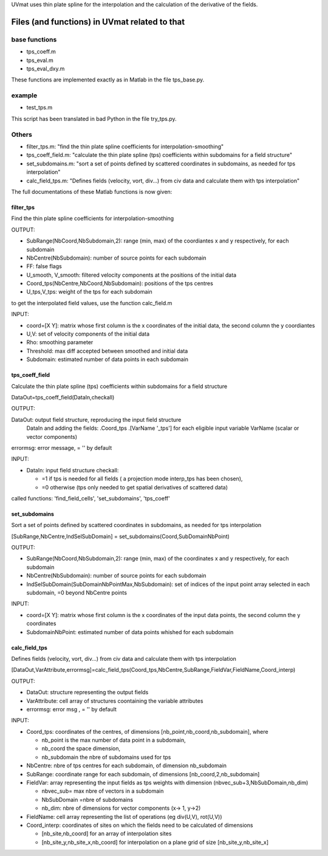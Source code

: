 
UVmat uses thin plate spline for the interpolation and the calculation
of the derivative of the fields.

Files (and functions) in UVmat related to that
----------------------------------------------

base functions
~~~~~~~~~~~~~~

- tps_coeff.m
- tps_eval.m
- tps_eval_dxy.m

These functions are implemented exactly as in Matlab in the file
tps_base.py.
  
example
~~~~~~~

- test_tps.m

This script has been translated in bad Python in the file try_tps.py.

Others
~~~~~~

- filter_tps.m: "find the thin plate spline coefficients for
  interpolation-smoothing"

- tps_coeff_field.m: "calculate the thin plate spline (tps)
  coefficients within subdomains for a field structure"

- set_subdomains.m: "sort a set of points defined by scattered
  coordinates in subdomains, as needed for tps interpolation"

- calc_field_tps.m: "Defines fields (velocity, vort, div...) from civ
  data and calculate them with tps interpolation"


The full documentations of these Matlab functions is now given:
  
filter_tps
^^^^^^^^^^

Find the thin plate spline coefficients for interpolation-smoothing
    
OUTPUT:

- SubRange(NbCoord,NbSubdomain,2): range (min, max) of the
  coordiantes x and y respectively, for each subdomain
    
- NbCentre(NbSubdomain): number of source points for each subdomain
    
- FF: false flags
    
- U_smooth, V_smooth: filtered velocity components at the positions of
  the initial data
    
- Coord_tps(NbCentre,NbCoord,NbSubdomain): positions of the tps centres
    
- U_tps,V_tps: weight of the tps for each subdomain
    
to get the interpolated field values, use the function calc_field.m
    
INPUT:
    
- coord=[X Y]: matrix whose first column is the x coordinates of the
  initial data, the second column the y coordiantes
    
- U,V: set of velocity components of the initial data

- Rho: smoothing parameter
    
- Threshold: max diff accepted between smoothed and initial data 

- Subdomain: estimated number of data points in each subdomain


tps_coeff_field
^^^^^^^^^^^^^^^

Calculate the thin plate spline (tps) coefficients within subdomains
for a field structure

DataOut=tps_coeff_field(DataIn,checkall) 

OUTPUT:

DataOut: output field structure, reproducing the input field structure
        DataIn and adding the fields: .Coord_tps .[VarName '_tps'] for
        each eligible input variable VarName (scalar or vector
        components)

errormsg: error message, = '' by default

INPUT:

- DataIn: input field structure checkall:

  * =1 if tps is needed for all fields ( a projection mode interp_tps
    has been chosen),

  * =0 otherwise (tps only needed to get spatial derivatives of
    scattered data)


called functions: 'find_field_cells', 'set_subdomains', 'tps_coeff'


set_subdomains
^^^^^^^^^^^^^^

Sort a set of points defined by scattered coordinates in subdomains,
as needed for tps interpolation

[SubRange,NbCentre,IndSelSubDomain] = set_subdomains(Coord,SubDomainNbPoint)

OUTPUT:

- SubRange(NbCoord,NbSubdomain,2): range (min, max) of the coordinates
  x and y respectively, for each subdomain

- NbCentre(NbSubdomain): number of source points for each subdomain

- IndSelSubDomain(SubDomainNbPointMax,NbSubdomain): set of indices of
  the input point array selected in each subdomain, =0 beyond NbCentre
  points

INPUT:

- coord=[X Y]: matrix whose first column is the x coordinates of the
  input data points, the second column the y coordinates

- SubdomainNbPoint: estimated number of data points whished for each
  subdomain

calc_field_tps
^^^^^^^^^^^^^^

Defines fields (velocity, vort, div...) from civ data and calculate
them with tps interpolation

[DataOut,VarAttribute,errormsg]=calc_field_tps(Coord_tps,NbCentre,SubRange,FieldVar,FieldName,Coord_interp)

OUTPUT:

- DataOut: structure representing the output fields
- VarAttribute: cell array of structures coontaining the variable attributes 
- errormsg: error msg , = '' by default

INPUT:

- Coord_tps: coordinates of the centres, of dimensions
  [nb_point,nb_coord,nb_subdomain], where

  * nb_point is the max number of data point in a subdomain,
  * nb_coord the space dimension, 
  * nb_subdomain the nbre of subdomains used for tps

- NbCentre: nbre of tps centres for each subdomain, of dimension nb_subdomain

- SubRange: coordinate range for each subdomain, of dimensions
  [nb_coord,2,nb_subdomain]

- FieldVar: array representing the input fields as tps weights with
  dimension (nbvec_sub+3,NbSubDomain,nb_dim)

  * nbvec_sub= max nbre of vectors in a subdomain  
  * NbSubDomain =nbre of subdomains
  * nb_dim: nbre of dimensions for vector components (x-> 1, y->2)

- FieldName: cell array representing the list of operations (eg
  div(U,V), rot(U,V))

- Coord_interp: coordinates of sites on which the fields need to be
  calculated of dimensions

  * [nb_site,nb_coord] for an array of interpolation sites

  * [nb_site_y,nb_site_x,nb_coord] for interpolation on a plane grid
    of size [nb_site_y,nb_site_x]
